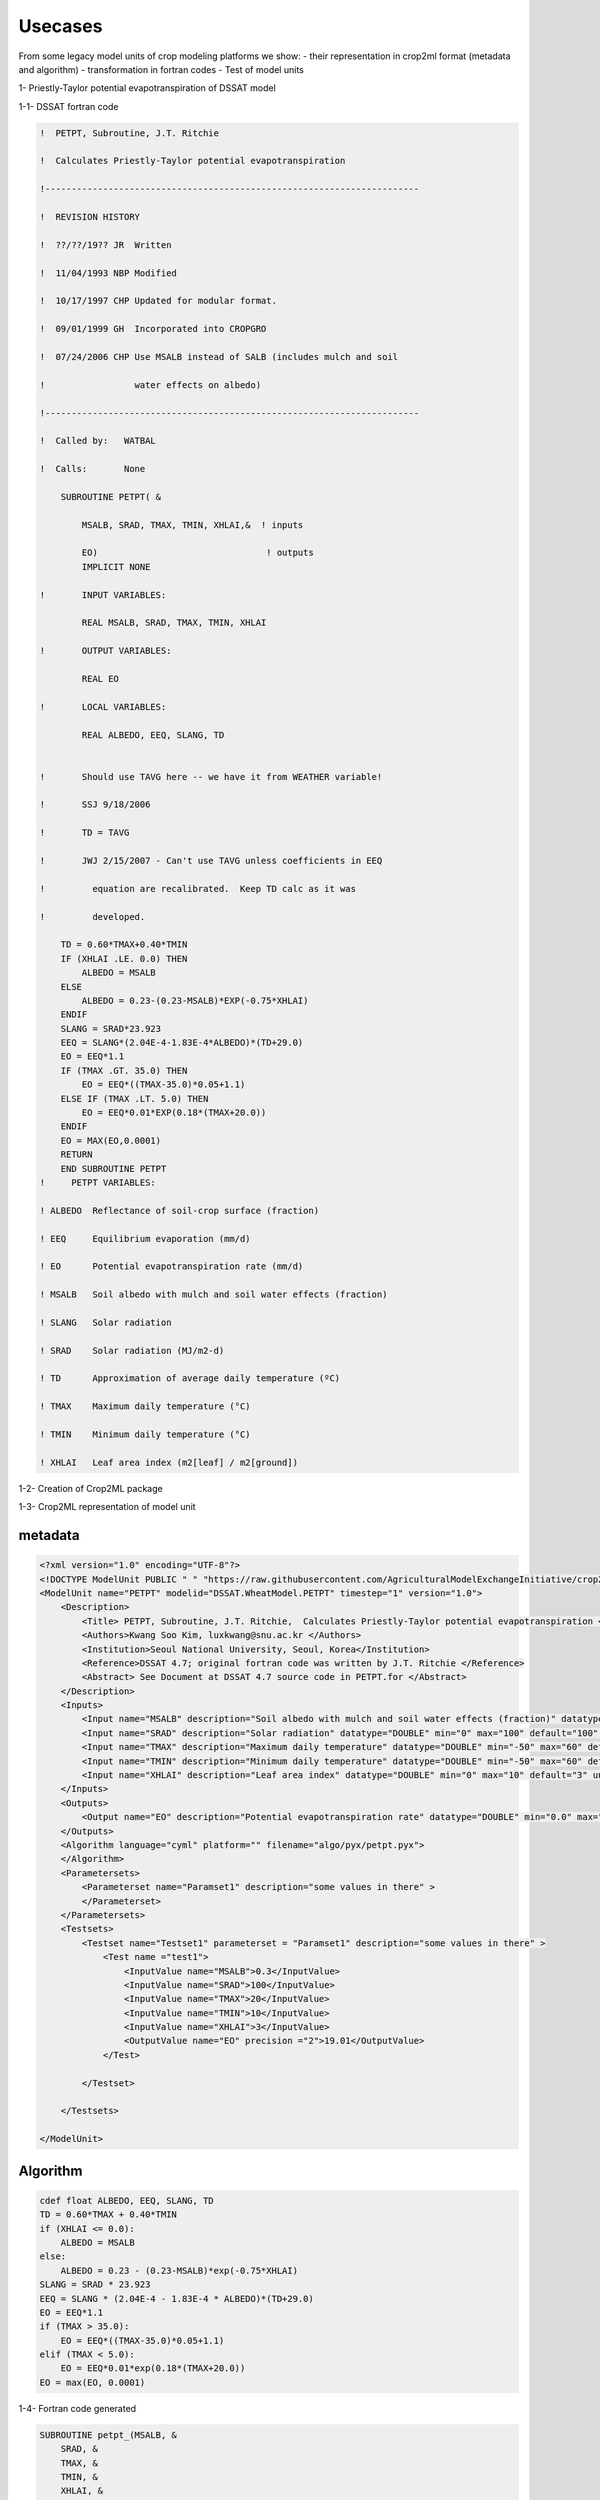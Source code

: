 ============
**Usecases**
============
From some legacy model units of crop modeling platforms we show:
- their representation in crop2ml format (metadata and algorithm)
- transformation in fortran codes
- Test of model units

1- Priestly-Taylor potential evapotranspiration of DSSAT model

1-1- DSSAT fortran code

.. code-block:: fortran

    !  PETPT, Subroutine, J.T. Ritchie

    !  Calculates Priestly-Taylor potential evapotranspiration

    !-----------------------------------------------------------------------

    !  REVISION HISTORY

    !  ??/??/19?? JR  Written

    !  11/04/1993 NBP Modified

    !  10/17/1997 CHP Updated for modular format.

    !  09/01/1999 GH  Incorporated into CROPGRO

    !  07/24/2006 CHP Use MSALB instead of SALB (includes mulch and soil

    !                 water effects on albedo)

    !-----------------------------------------------------------------------

    !  Called by:   WATBAL

    !  Calls:       None

        SUBROUTINE PETPT( &
        
            MSALB, SRAD, TMAX, TMIN, XHLAI,&  ! inputs
        
            EO)                                ! outputs
            IMPLICIT NONE

    !       INPUT VARIABLES:

            REAL MSALB, SRAD, TMAX, TMIN, XHLAI

    !       OUTPUT VARIABLES:

            REAL EO

    !       LOCAL VARIABLES:

            REAL ALBEDO, EEQ, SLANG, TD


    !       Should use TAVG here -- we have it from WEATHER variable!

    !       SSJ 9/18/2006

    !       TD = TAVG

    !       JWJ 2/15/2007 - Can't use TAVG unless coefficients in EEQ

    !         equation are recalibrated.  Keep TD calc as it was

    !         developed.

        TD = 0.60*TMAX+0.40*TMIN
        IF (XHLAI .LE. 0.0) THEN
            ALBEDO = MSALB
        ELSE
            ALBEDO = 0.23-(0.23-MSALB)*EXP(-0.75*XHLAI)
        ENDIF
        SLANG = SRAD*23.923
        EEQ = SLANG*(2.04E-4-1.83E-4*ALBEDO)*(TD+29.0)
        EO = EEQ*1.1
        IF (TMAX .GT. 35.0) THEN
            EO = EEQ*((TMAX-35.0)*0.05+1.1)
        ELSE IF (TMAX .LT. 5.0) THEN
            EO = EEQ*0.01*EXP(0.18*(TMAX+20.0))
        ENDIF
        EO = MAX(EO,0.0001)
        RETURN
        END SUBROUTINE PETPT
    !     PETPT VARIABLES:

    ! ALBEDO  Reflectance of soil-crop surface (fraction)

    ! EEQ     Equilibrium evaporation (mm/d)

    ! EO      Potential evapotranspiration rate (mm/d)

    ! MSALB   Soil albedo with mulch and soil water effects (fraction)

    ! SLANG   Solar radiation

    ! SRAD    Solar radiation (MJ/m2-d)

    ! TD      Approximation of average daily temperature (ºC)

    ! TMAX    Maximum daily temperature (°C)

    ! TMIN    Minimum daily temperature (°C)

    ! XHLAI   Leaf area index (m2[leaf] / m2[ground])


1-2- Creation of Crop2ML package


1-3- Crop2ML representation of model unit

metadata
-------- 

.. code-block:: xml

    <?xml version="1.0" encoding="UTF-8"?>
    <!DOCTYPE ModelUnit PUBLIC " " "https://raw.githubusercontent.com/AgriculturalModelExchangeInitiative/crop2ml/master/ModelUnit.dtd">
    <ModelUnit name="PETPT" modelid="DSSAT.WheatModel.PETPT" timestep="1" version="1.0">
        <Description>
            <Title> PETPT, Subroutine, J.T. Ritchie,  Calculates Priestly-Taylor potential evapotranspiration </Title>
            <Authors>Kwang Soo Kim, luxkwang@snu.ac.kr </Authors>
            <Institution>Seoul National University, Seoul, Korea</Institution>
            <Reference>DSSAT 4.7; original fortran code was written by J.T. Ritchie </Reference>
            <Abstract> See Document at DSSAT 4.7 source code in PETPT.for </Abstract>
        </Description>
        <Inputs>
            <Input name="MSALB" description="Soil albedo with mulch and soil water effects (fraction)" datatype="DOUBLE" min="0" max="1" default="0.3" unit="" inputtype="variable" variablecategory="auxiliary" />
            <Input name="SRAD" description="Solar radiation" datatype="DOUBLE" min="0" max="100" default="100" unit="MJ m-2 d-1" inputtype="variable" variablecategory="auxiliary" />
            <Input name="TMAX" description="Maximum daily temperature" datatype="DOUBLE" min="-50" max="60" default="20" unit="°C" inputtype="variable" variablecategory="auxiliary" />
            <Input name="TMIN" description="Minimum daily temperature" datatype="DOUBLE" min="-50" max="60" default="10" unit="°C" inputtype="variable" variablecategory="auxiliary" />
            <Input name="XHLAI" description="Leaf area index" datatype="DOUBLE" min="0" max="10" default="3" unit="m2 m-2" inputtype="variable" variablecategory="state" />
        </Inputs>
        <Outputs>
            <Output name="EO" description="Potential evapotranspiration rate" datatype="DOUBLE" min="0.0" max="1.0" unit="mm d-1" variablecategory="rate" />
        </Outputs>
        <Algorithm language="cyml" platform="" filename="algo/pyx/petpt.pyx">
        </Algorithm>
        <Parametersets>
            <Parameterset name="Paramset1" description="some values in there" >
            </Parameterset>
        </Parametersets>
        <Testsets>
            <Testset name="Testset1" parameterset = "Paramset1" description="some values in there" >
                <Test name ="test1">
                    <InputValue name="MSALB">0.3</InputValue>
                    <InputValue name="SRAD">100</InputValue>
                    <InputValue name="TMAX">20</InputValue>
                    <InputValue name="TMIN">10</InputValue>
                    <InputValue name="XHLAI">3</InputValue>
                    <OutputValue name="EO" precision ="2">19.01</OutputValue>        	
                </Test>

            </Testset>
        
        </Testsets>

    </ModelUnit>

Algorithm
---------
.. code-block:: cython

    cdef float ALBEDO, EEQ, SLANG, TD
    TD = 0.60*TMAX + 0.40*TMIN
    if (XHLAI <= 0.0):
        ALBEDO = MSALB
    else:
        ALBEDO = 0.23 - (0.23-MSALB)*exp(-0.75*XHLAI)
    SLANG = SRAD * 23.923
    EEQ = SLANG * (2.04E-4 - 1.83E-4 * ALBEDO)*(TD+29.0)
    EO = EEQ*1.1
    if (TMAX > 35.0):
        EO = EEQ*((TMAX-35.0)*0.05+1.1)
    elif (TMAX < 5.0):
        EO = EEQ*0.01*exp(0.18*(TMAX+20.0))
    EO = max(EO, 0.0001)


1-4- Fortran code generated

.. code-block:: fortran

        SUBROUTINE petpt_(MSALB, &
            SRAD, &
            TMAX, &
            TMIN, &
            XHLAI, &
            EO)
            REAL, INTENT(OUT) :: EO
            REAL:: ALBEDO
            REAL:: EEQ
            REAL:: SLANG
            REAL:: TD
            REAL, INTENT(IN) :: MSALB
            REAL, INTENT(IN) :: SRAD
            REAL, INTENT(IN) :: TMAX
            REAL, INTENT(IN) :: TMIN
            REAL, INTENT(IN) :: XHLAI
            !- Description:
        !            - Model Name:  PETPT, Subroutine, J.T. Ritchie,  Calculates Priestly-Taylor potential evapotranspiration 
        !            - Author: Kwang Soo Kim, luxkwang@snu.ac.kr 
        !            - Reference: DSSAT 4.7; original fortran code was written by J.T. Ritchie 
        !            - Institution: Seoul National University, Seoul, Korea
        !            - Abstract:  See Document at DSSAT 4.7 source code in PETPT.for 
            !- inputs:
        !            - name: MSALB
        !                          - description : Soil albedo with mulch and soil water effects (fraction)
        !                          - datatype : DOUBLE
        !                          - min : 0
        !                          - max : 1
        !                          - default : 0.3
        !                          - unit : 
        !                          - inputtype : variable
        !                          - variablecategory : auxiliary
        !            - name: SRAD
        !                          - description : Solar radiation
        !                          - datatype : DOUBLE
        !                          - min : 0
        !                          - max : 100
        !                          - default : 100
        !                          - unit : MJ m-2 d-1
        !                          - inputtype : variable
        !                          - variablecategory : auxiliary
        !            - name: TMAX
        !                          - description : Maximum daily temperature
        !                          - datatype : DOUBLE
        !                          - min : -50
        !                          - max : 60
        !                          - default : 20
        !                          - unit : °C
        !                          - inputtype : variable
        !                          - variablecategory : auxiliary
        !            - name: TMIN
        !                          - description : Minimum daily temperature
        !                          - datatype : DOUBLE
        !                          - min : -50
        !                          - max : 60
        !                          - default : 10
        !                          - unit : °C
        !                          - inputtype : variable
        !                          - variablecategory : auxiliary
        !            - name: XHLAI
        !                          - description : Leaf area index
        !                          - datatype : DOUBLE
        !                          - min : 0
        !                          - max : 10
        !                          - default : 3
        !                          - unit : m2 m-2
        !                          - inputtype : variable
        !                          - variablecategory : state
            !- outputs:
        !            - name: EO
        !                          - description : Potential evapotranspiration rate
        !                          - datatype : DOUBLE
        !                          - min : 0.0
        !                          - max : 1.0
        !                          - unit : mm d-1
        !                          - variablecategory : rate
            TD = 0.60 * TMAX + 0.40 * TMIN
            IF(XHLAI .LE. 0.0) THEN
                ALBEDO = MSALB
            ELSE
                ALBEDO = 0.23 - (0.23 - MSALB) * EXP(-0.75 * XHLAI)
            END IF
            SLANG = SRAD * 23.923
            EEQ = SLANG * (2.04E-4 - 1.83E-4 * ALBEDO) * (TD + 29.0)
            EO = EEQ * 1.1
            IF(TMAX .GT. 35.0) THEN
                EO = EEQ * ((TMAX - 35.0) * 0.05 + 1.1)
            ELSE IF ( TMAX .LT. 5.0) THEN
                EO = EEQ * 0.01 * EXP(0.18 * (TMAX + 20.0))
            END IF
            EO = MAX(EO, 0.0001)
        END SUBROUTINE petpt_


1-5- Test in jupyterlab

.. nbinput::ipython3
    :execution-count: 5

    Program test_test1_PETPT
        REAL:: MSALB

        REAL:: SRAD

        REAL:: TMAX

        REAL:: TMIN

        REAL:: XHLAI

        REAL:: EO

        MSALB = 0.3

        SRAD = 100

        TMAX = 20

        TMIN = 10

        XHLAI = 3

        call petpt_(MSALB,SRAD,TMAX,TMIN,XHLAI,EO)
        print *,EO
    CONTAINS
        SUBROUTINE petpt_(MSALB, &
            SRAD, &
            TMAX, &
            TMIN, &
            XHLAI, &
            EO)
            REAL, INTENT(OUT) :: EO
            REAL:: ALBEDO
            REAL:: EEQ
            REAL:: SLANG
            REAL:: TD
            REAL, INTENT(IN) :: MSALB
            REAL, INTENT(IN) :: SRAD
            REAL, INTENT(IN) :: TMAX
            REAL, INTENT(IN) :: TMIN
            REAL, INTENT(IN) :: XHLAI
            !- Description:
        !            - Model Name:  PETPT, Subroutine, J.T. Ritchie,  Calculates Priestly-Taylor potential evapotranspiration 
        !            - Author: Kwang Soo Kim, luxkwang@snu.ac.kr 
        !            - Reference: DSSAT 4.7; original fortran code was written by J.T. Ritchie 
        !            - Institution: Seoul National University, Seoul, Korea
        !            - Abstract:  See Document at DSSAT 4.7 source code in PETPT.for 
            !- inputs:
        !            - name: MSALB
        !                          - description : Soil albedo with mulch and soil water effects (fraction)
        !                          - datatype : DOUBLE
        !                          - min : 0
        !                          - max : 1
        !                          - default : 0.3
        !                          - unit : 
        !                          - inputtype : variable
        !                          - variablecategory : auxiliary
        !            - name: SRAD
        !                          - description : Solar radiation
        !                          - datatype : DOUBLE
        !                          - min : 0
        !                          - max : 100
        !                          - default : 100
        !                          - unit : MJ m-2 d-1
        !                          - inputtype : variable
        !                          - variablecategory : auxiliary
        !            - name: TMAX
        !                          - description : Maximum daily temperature
        !                          - datatype : DOUBLE
        !                          - min : -50
        !                          - max : 60
        !                          - default : 20
        !                          - unit : °C
        !                          - inputtype : variable
        !                          - variablecategory : auxiliary
        !            - name: TMIN
        !                          - description : Minimum daily temperature
        !                          - datatype : DOUBLE
        !                          - min : -50
        !                          - max : 60
        !                          - default : 10
        !                          - unit : °C
        !                          - inputtype : variable
        !                          - variablecategory : auxiliary
        !            - name: XHLAI
        !                          - description : Leaf area index
        !                          - datatype : DOUBLE
        !                          - min : 0
        !                          - max : 10
        !                          - default : 3
        !                          - unit : m2 m-2
        !                          - inputtype : variable
        !                          - variablecategory : state
            !- outputs:
        !            - name: EO
        !                          - description : Potential evapotranspiration rate
        !                          - datatype : DOUBLE
        !                          - min : 0.0
        !                          - max : 1.0
        !                          - unit : mm d-1
        !                          - variablecategory : rate
            TD = 0.60 * TMAX + 0.40 * TMIN
            IF(XHLAI .LE. 0.0) THEN
                ALBEDO = MSALB
            ELSE
                ALBEDO = 0.23 - (0.23 - MSALB) * EXP(-0.75 * XHLAI)
            END IF
            SLANG = SRAD * 23.923
            EEQ = SLANG * (2.04E-4 - 1.83E-4 * ALBEDO) * (TD + 29.0)
            EO = EEQ * 1.1
            IF(TMAX .GT. 35.0) THEN
                EO = EEQ * ((TMAX - 35.0) * 0.05 + 1.1)
            ELSE IF ( TMAX .LT. 5.0) THEN
                EO = EEQ * 0.01 * EXP(0.18 * (TMAX + 20.0))
            END IF
            EO = MAX(EO, 0.0001)
        END SUBROUTINE petpt_
    END Program

.. nboutput::
    :execution-count: 5

    19.0133114
